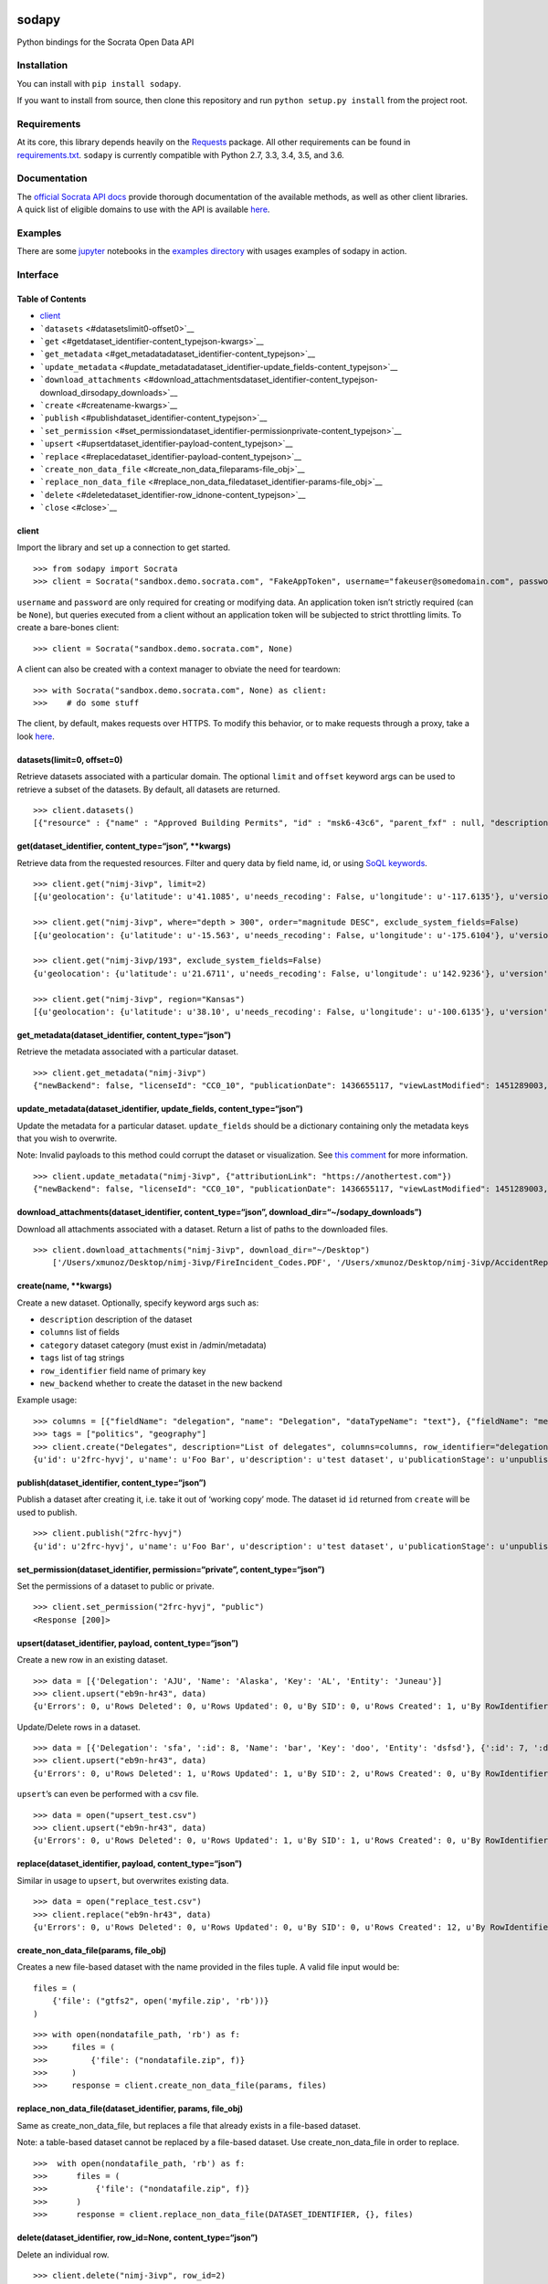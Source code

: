 |PyPI version| |Build Status|

sodapy
======

Python bindings for the Socrata Open Data API

Installation
------------

You can install with ``pip install sodapy``.

If you want to install from source, then clone this repository and run
``python setup.py install`` from the project root.

Requirements
------------

At its core, this library depends heavily on the
`Requests <http://docs.python-requests.org/en/latest/>`__ package. All
other requirements can be found in
`requirements.txt <https://github.com/xmunoz/sodapy/blob/master/requirements.txt>`__.
``sodapy`` is currently compatible with Python 2.7, 3.3, 3.4, 3.5, and
3.6.

Documentation
-------------

The `official Socrata API docs <http://dev.socrata.com/>`__ provide
thorough documentation of the available methods, as well as other client
libraries. A quick list of eligible domains to use with the API is
available
`here <https://opendata.socrata.com/dataset/Socrata-Customer-Spotlights/6wk3-4ija>`__.

Examples
--------

There are some `jupyter <https://jupyter.org/>`__ notebooks in the
`examples directory <examples>`__ with usages examples of sodapy in
action.

Interface
---------

Table of Contents
~~~~~~~~~~~~~~~~~

-  `client <#client>`__
-  ```datasets`` <#datasetslimit0-offset0>`__
-  ```get`` <#getdataset_identifier-content_typejson-kwargs>`__
-  ```get_metadata`` <#get_metadatadataset_identifier-content_typejson>`__
-  ```update_metadata`` <#update_metadatadataset_identifier-update_fields-content_typejson>`__
-  ```download_attachments`` <#download_attachmentsdataset_identifier-content_typejson-download_dirsodapy_downloads>`__
-  ```create`` <#createname-kwargs>`__
-  ```publish`` <#publishdataset_identifier-content_typejson>`__
-  ```set_permission`` <#set_permissiondataset_identifier-permissionprivate-content_typejson>`__
-  ```upsert`` <#upsertdataset_identifier-payload-content_typejson>`__
-  ```replace`` <#replacedataset_identifier-payload-content_typejson>`__
-  ```create_non_data_file`` <#create_non_data_fileparams-file_obj>`__
-  ```replace_non_data_file`` <#replace_non_data_filedataset_identifier-params-file_obj>`__
-  ```delete`` <#deletedataset_identifier-row_idnone-content_typejson>`__
-  ```close`` <#close>`__

client
~~~~~~

Import the library and set up a connection to get started.

::

   >>> from sodapy import Socrata
   >>> client = Socrata("sandbox.demo.socrata.com", "FakeAppToken", username="fakeuser@somedomain.com", password="ndKS92mS01msjJKs")

``username`` and ``password`` are only required for creating or
modifying data. An application token isn’t strictly required (can be
``None``), but queries executed from a client without an application
token will be subjected to strict throttling limits. To create a
bare-bones client:

::

   >>> client = Socrata("sandbox.demo.socrata.com", None)

A client can also be created with a context manager to obviate the need
for teardown:

::

   >>> with Socrata("sandbox.demo.socrata.com", None) as client:
   >>>    # do some stuff

The client, by default, makes requests over HTTPS. To modify this
behavior, or to make requests through a proxy, take a look
`here <https://github.com/xmunoz/sodapy/issues/31#issuecomment-302176628>`__.

datasets(limit=0, offset=0)
~~~~~~~~~~~~~~~~~~~~~~~~~~~

Retrieve datasets associated with a particular domain. The optional
``limit`` and ``offset`` keyword args can be used to retrieve a subset
of the datasets. By default, all datasets are returned.

::

   >>> client.datasets()
   [{"resource" : {"name" : "Approved Building Permits", "id" : "msk6-43c6", "parent_fxf" : null, "description" : "Data of approved building/construction permits",...}, {resource : {...}}, ...]

get(dataset_identifier, content_type=“json”, \**kwargs)
~~~~~~~~~~~~~~~~~~~~~~~~~~~~~~~~~~~~~~~~~~~~~~~~~~~~~~~

Retrieve data from the requested resources. Filter and query data by
field name, id, or using `SoQL
keywords <https://dev.socrata.com/docs/queries/>`__.

::

   >>> client.get("nimj-3ivp", limit=2)
   [{u'geolocation': {u'latitude': u'41.1085', u'needs_recoding': False, u'longitude': u'-117.6135'}, u'version': u'9', u'source': u'nn', u'region': u'Nevada', u'occurred_at': u'2012-09-14T22:38:01', u'number_of_stations': u'15', u'depth': u'7.60', u'magnitude': u'2.7', u'earthquake_id': u'00388610'}, {...}]

   >>> client.get("nimj-3ivp", where="depth > 300", order="magnitude DESC", exclude_system_fields=False)
   [{u'geolocation': {u'latitude': u'-15.563', u'needs_recoding': False, u'longitude': u'-175.6104'}, u'version': u'9', u':updated_at': 1348778988, u'number_of_stations': u'275', u'region': u'Tonga', u':created_meta': u'21484', u'occurred_at': u'2012-09-13T21:16:43', u':id': 132, u'source': u'us', u'depth': u'328.30', u'magnitude': u'4.8', u':meta': u'{\n}', u':updated_meta': u'21484', u'earthquake_id': u'c000cnb5', u':created_at': 1348778988}, {...}]

   >>> client.get("nimj-3ivp/193", exclude_system_fields=False)
   {u'geolocation': {u'latitude': u'21.6711', u'needs_recoding': False, u'longitude': u'142.9236'}, u'version': u'C', u':updated_at': 1348778988, u'number_of_stations': u'136', u'region': u'Mariana Islands region', u':created_meta': u'21484', u'occurred_at': u'2012-09-13T11:19:07', u':id': 193, u'source': u'us', u'depth': u'300.70', u'magnitude': u'4.4', u':meta': u'{\n}', u':updated_meta': u'21484', u':position': 193, u'earthquake_id': u'c000cmsq', u':created_at': 1348778988}

   >>> client.get("nimj-3ivp", region="Kansas")
   [{u'geolocation': {u'latitude': u'38.10', u'needs_recoding': False, u'longitude': u'-100.6135'}, u'version': u'9', u'source': u'nn', u'region': u'Kansas', u'occurred_at': u'2010-09-19T20:52:09', u'number_of_stations': u'15', u'depth': u'300.0', u'magnitude': u'1.9', u'earthquake_id': u'00189621'}, {...}]

get_metadata(dataset_identifier, content_type=“json”)
~~~~~~~~~~~~~~~~~~~~~~~~~~~~~~~~~~~~~~~~~~~~~~~~~~~~~

Retrieve the metadata associated with a particular dataset.

::

   >>> client.get_metadata("nimj-3ivp")
   {"newBackend": false, "licenseId": "CC0_10", "publicationDate": 1436655117, "viewLastModified": 1451289003, "owner": {"roleName": "administrator", "rights": [], "displayName": "Brett", "id": "cdqe-xcn5", "screenName": "Brett"}, "query": {}, "id": "songs", "createdAt": 1398014181, "category": "Public Safety", "publicationAppendEnabled": true, "publicationStage": "published", "rowsUpdatedBy": "cdqe-xcn5", "publicationGroup": 1552205, "displayType": "table", "state": "normal", "attributionLink": "http://foo.bar.com", "tableId": 3523378, "columns": [], "metadata": {"rdfSubject": "0", "renderTypeConfig": {"visible": {"table": true}}, "availableDisplayTypes": ["table", "fatrow", "page"], "attachments": ... }}

update_metadata(dataset_identifier, update_fields, content_type=“json”)
~~~~~~~~~~~~~~~~~~~~~~~~~~~~~~~~~~~~~~~~~~~~~~~~~~~~~~~~~~~~~~~~~~~~~~~

Update the metadata for a particular dataset. ``update_fields`` should
be a dictionary containing only the metadata keys that you wish to
overwrite.

Note: Invalid payloads to this method could corrupt the dataset or
visualization. See `this
comment <https://github.com/xmunoz/sodapy/issues/22#issuecomment-249971379>`__
for more information.

::

   >>> client.update_metadata("nimj-3ivp", {"attributionLink": "https://anothertest.com"})
   {"newBackend": false, "licenseId": "CC0_10", "publicationDate": 1436655117, "viewLastModified": 1451289003, "owner": {"roleName": "administrator", "rights": [], "displayName": "Brett", "id": "cdqe-xcn5", "screenName": "Brett"}, "query": {}, "id": "songs", "createdAt": 1398014181, "category": "Public Safety", "publicationAppendEnabled": true, "publicationStage": "published", "rowsUpdatedBy": "cdqe-xcn5", "publicationGroup": 1552205, "displayType": "table", "state": "normal", "attributionLink": "https://anothertest.com", "tableId": 3523378, "columns": [], "metadata": {"rdfSubject": "0", "renderTypeConfig": {"visible": {"table": true}}, "availableDisplayTypes": ["table", "fatrow", "page"], "attachments": ... }}

download_attachments(dataset_identifier, content_type=“json”, download_dir=“~/sodapy_downloads”)
~~~~~~~~~~~~~~~~~~~~~~~~~~~~~~~~~~~~~~~~~~~~~~~~~~~~~~~~~~~~~~~~~~~~~~~~~~~~~~~~~~~~~~~~~~~~~~~~

Download all attachments associated with a dataset. Return a list of
paths to the downloaded files.

::

   >>> client.download_attachments("nimj-3ivp", download_dir="~/Desktop")
       ['/Users/xmunoz/Desktop/nimj-3ivp/FireIncident_Codes.PDF', '/Users/xmunoz/Desktop/nimj-3ivp/AccidentReport.jpg']

create(name, \**kwargs)
~~~~~~~~~~~~~~~~~~~~~~~

Create a new dataset. Optionally, specify keyword args such as:

-  ``description`` description of the dataset
-  ``columns`` list of fields
-  ``category`` dataset category (must exist in /admin/metadata)
-  ``tags`` list of tag strings
-  ``row_identifier`` field name of primary key
-  ``new_backend`` whether to create the dataset in the new backend

Example usage:

::

   >>> columns = [{"fieldName": "delegation", "name": "Delegation", "dataTypeName": "text"}, {"fieldName": "members", "name": "Members", "dataTypeName": "number"}]
   >>> tags = ["politics", "geography"]
   >>> client.create("Delegates", description="List of delegates", columns=columns, row_identifier="delegation", tags=tags, category="Transparency")
   {u'id': u'2frc-hyvj', u'name': u'Foo Bar', u'description': u'test dataset', u'publicationStage': u'unpublished', u'columns': [ { u'name': u'Foo', u'dataTypeName': u'text', u'fieldName': u'foo', ... }, { u'name': u'Bar', u'dataTypeName': u'number', u'fieldName': u'bar', ... } ], u'metadata': { u'rowIdentifier': 230641051 }, ... }

publish(dataset_identifier, content_type=“json”)
~~~~~~~~~~~~~~~~~~~~~~~~~~~~~~~~~~~~~~~~~~~~~~~~

Publish a dataset after creating it, i.e. take it out of ‘working copy’
mode. The dataset id ``id`` returned from ``create`` will be used to
publish.

::

   >>> client.publish("2frc-hyvj")
   {u'id': u'2frc-hyvj', u'name': u'Foo Bar', u'description': u'test dataset', u'publicationStage': u'unpublished', u'columns': [ { u'name': u'Foo', u'dataTypeName': u'text', u'fieldName': u'foo', ... }, { u'name': u'Bar', u'dataTypeName': u'number', u'fieldName': u'bar', ... } ], u'metadata': { u'rowIdentifier': 230641051 }, ... }

set_permission(dataset_identifier, permission=“private”, content_type=“json”)
~~~~~~~~~~~~~~~~~~~~~~~~~~~~~~~~~~~~~~~~~~~~~~~~~~~~~~~~~~~~~~~~~~~~~~~~~~~~~

Set the permissions of a dataset to public or private.

::

   >>> client.set_permission("2frc-hyvj", "public")
   <Response [200]>

upsert(dataset_identifier, payload, content_type=“json”)
~~~~~~~~~~~~~~~~~~~~~~~~~~~~~~~~~~~~~~~~~~~~~~~~~~~~~~~~

Create a new row in an existing dataset.

::

   >>> data = [{'Delegation': 'AJU', 'Name': 'Alaska', 'Key': 'AL', 'Entity': 'Juneau'}]
   >>> client.upsert("eb9n-hr43", data)
   {u'Errors': 0, u'Rows Deleted': 0, u'Rows Updated': 0, u'By SID': 0, u'Rows Created': 1, u'By RowIdentifier': 0}

Update/Delete rows in a dataset.

::

   >>> data = [{'Delegation': 'sfa', ':id': 8, 'Name': 'bar', 'Key': 'doo', 'Entity': 'dsfsd'}, {':id': 7, ':deleted': True}]
   >>> client.upsert("eb9n-hr43", data)
   {u'Errors': 0, u'Rows Deleted': 1, u'Rows Updated': 1, u'By SID': 2, u'Rows Created': 0, u'By RowIdentifier': 0}

``upsert``\ ’s can even be performed with a csv file.

::

   >>> data = open("upsert_test.csv")
   >>> client.upsert("eb9n-hr43", data)
   {u'Errors': 0, u'Rows Deleted': 0, u'Rows Updated': 1, u'By SID': 1, u'Rows Created': 0, u'By RowIdentifier': 0}

replace(dataset_identifier, payload, content_type=“json”)
~~~~~~~~~~~~~~~~~~~~~~~~~~~~~~~~~~~~~~~~~~~~~~~~~~~~~~~~~

Similar in usage to ``upsert``, but overwrites existing data.

::

   >>> data = open("replace_test.csv")
   >>> client.replace("eb9n-hr43", data)
   {u'Errors': 0, u'Rows Deleted': 0, u'Rows Updated': 0, u'By SID': 0, u'Rows Created': 12, u'By RowIdentifier': 0}

create_non_data_file(params, file_obj)
~~~~~~~~~~~~~~~~~~~~~~~~~~~~~~~~~~~~~~

Creates a new file-based dataset with the name provided in the files
tuple. A valid file input would be:

::

   files = (
       {'file': ("gtfs2", open('myfile.zip', 'rb'))}
   )

::

   >>> with open(nondatafile_path, 'rb') as f:
   >>>     files = (
   >>>         {'file': ("nondatafile.zip", f)}
   >>>     )
   >>>     response = client.create_non_data_file(params, files)

replace_non_data_file(dataset_identifier, params, file_obj)
~~~~~~~~~~~~~~~~~~~~~~~~~~~~~~~~~~~~~~~~~~~~~~~~~~~~~~~~~~~

Same as create_non_data_file, but replaces a file that already exists in
a file-based dataset.

Note: a table-based dataset cannot be replaced by a file-based dataset.
Use create_non_data_file in order to replace.

::

   >>>  with open(nondatafile_path, 'rb') as f:
   >>>      files = (
   >>>          {'file': ("nondatafile.zip", f)}
   >>>      )
   >>>      response = client.replace_non_data_file(DATASET_IDENTIFIER, {}, files)

delete(dataset_identifier, row_id=None, content_type=“json”)
~~~~~~~~~~~~~~~~~~~~~~~~~~~~~~~~~~~~~~~~~~~~~~~~~~~~~~~~~~~~

Delete an individual row.

::

   >>> client.delete("nimj-3ivp", row_id=2)
   <Response [200]>

Delete the entire dataset.

::

   >>> client.delete("nimj-3ivp")
   <Response [200]>

close()
~~~~~~~

Close the session when you’re finished.

::

   >>> client.close()

Run tests
---------

::

   $ pytest

Contributing
------------

See
`CONTRIBUTING.md <https://github.com/xmunoz/sodapy/blob/master/CONTRIBUTING.md>`__.

.. |PyPI version| image:: https://badge.fury.io/py/sodapy.svg
   :target: http://badge.fury.io/py/sodapy
.. |Build Status| image:: https://travis-ci.org/xmunoz/sodapy.svg?branch=master
   :target: https://travis-ci.org/xmunoz/sodapy


